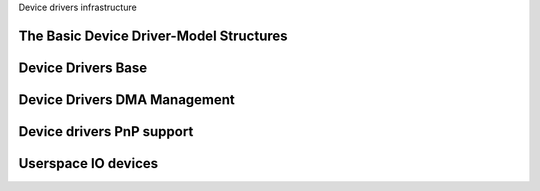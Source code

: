 Device drivers infrastructure

The Basic Device Driver-Model Structures
----------------------------------------

.. kernel-doc:: include/linux/device.h
   :internal:

Device Drivers Base
-------------------

.. kernel-doc:: drivers/base/init.c
   :internal:

.. kernel-doc:: drivers/base/driver.c
   :export:

.. kernel-doc:: drivers/base/core.c
   :export:

.. kernel-doc:: drivers/base/syscore.c
   :export:

.. kernel-doc:: drivers/base/class.c
   :export:

.. kernel-doc:: drivers/base/node.c
   :internal:

.. kernel-doc:: drivers/base/firmware_loader/main.c
   :export:

.. kernel-doc:: drivers/base/transport_class.c
   :export:

.. kernel-doc:: drivers/base/dd.c
   :export:

.. kernel-doc:: include/linux/platform_device.h
   :internal:

.. kernel-doc:: drivers/base/platform.c
   :export:

.. kernel-doc:: drivers/base/bus.c
   :export:

Device Drivers DMA Management
-----------------------------

.. kernel-doc:: kernel/dma/coherent.c
   :export:

.. kernel-doc:: kernel/dma/mapping.c
   :export:

Device drivers PnP support
--------------------------

.. kernel-doc:: drivers/pnp/core.c
   :internal:

.. kernel-doc:: drivers/pnp/card.c
   :export:

.. kernel-doc:: drivers/pnp/driver.c
   :internal:

.. kernel-doc:: drivers/pnp/manager.c
   :export:

.. kernel-doc:: drivers/pnp/support.c
   :export:

Userspace IO devices
--------------------

.. kernel-doc:: drivers/uio/uio.c
   :export:

.. kernel-doc:: include/linux/uio_driver.h
   :internal:

